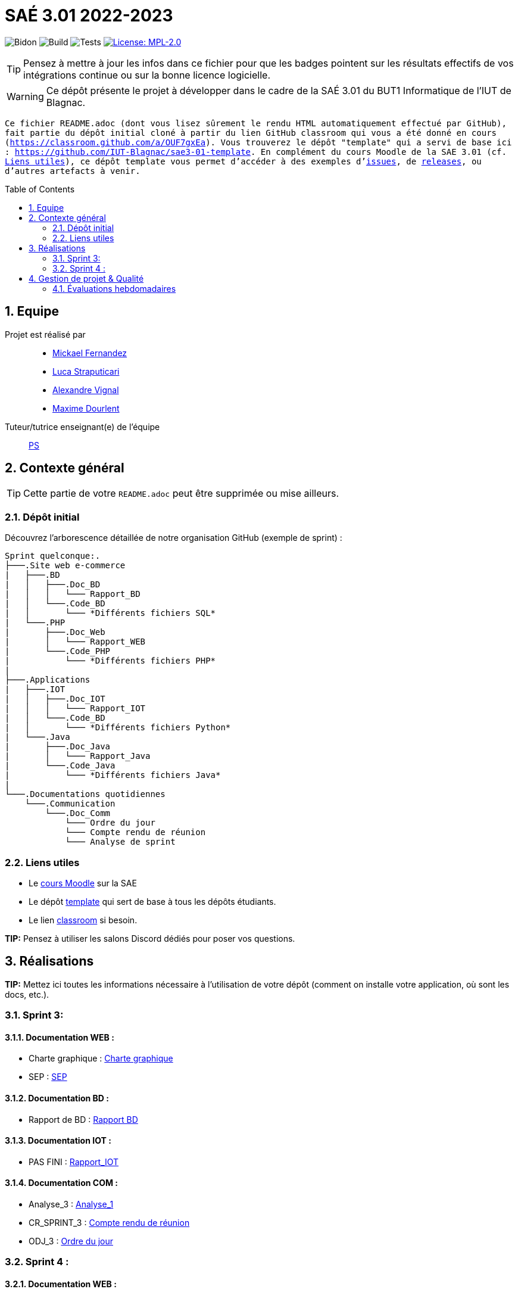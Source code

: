 = SAÉ 3.01 2022-2023
:icons: font
:models: models
:experimental:
:incremental:
:numbered:
:toc: macro
:window: _blank
:correction!:

// Useful definitions
:asciidoc: http://www.methods.co.nz/asciidoc[AsciiDoc]
:icongit: icon:git[]
:git: http://git-scm.com/[{icongit}]
:plantuml: https://plantuml.com/fr/[plantUML]
:vscode: https://code.visualstudio.com/[VS Code]

ifndef::env-github[:icons: font]
// Specific to GitHub
ifdef::env-github[]
:correction:
:!toc-title:
:caution-caption: :fire:
:important-caption: :exclamation:
:note-caption: :paperclip:
:tip-caption: :bulb:
:warning-caption: :warning:
:icongit: Git
endif::[]

// /!\ A MODIFIER !!!
:baseURL: https://github.com/IUT-Blagnac/sae3-01-template

// Tags
image:{baseURL}/actions/workflows/blank.yml/badge.svg[Bidon] 
image:{baseURL}/actions/workflows/build.yml/badge.svg[Build] 
image:{baseURL}/actions/workflows/tests.yml/badge.svg[Tests] 
image:https://img.shields.io/badge/License-MPL%202.0-brightgreen.svg[License: MPL-2.0, link="https://opensource.org/licenses/MPL-2.0"]
//---------------------------------------------------------------

TIP: Pensez à mettre à jour les infos dans ce fichier pour que les badges pointent sur les résultats effectifs de vos intégrations continue ou sur la bonne licence logicielle.

WARNING: Ce dépôt présente le projet à développer dans le cadre de la SAÉ 3.01 du BUT1 Informatique de l'IUT de Blagnac.

`` Ce fichier `README.adoc` (dont vous lisez sûrement le rendu HTML automatiquement effectué par GitHub), fait partie du dépôt initial cloné à partir du lien GitHub classroom qui vous a été donné en cours (https://classroom.github.com/a/OUF7gxEa).
Vous trouverez le dépôt "template" qui a servi de base ici : https://github.com/IUT-Blagnac/sae3-01-template. En complément du cours Moodle de la SAE 3.01 (cf. <<liensUtiles>>), ce dépôt template vous permet d'accéder à des exemples d'https://github.com/IUT-Blagnac/sae3-01-template/issues[issues], de https://github.com/IUT-Blagnac/sae3-01-template/releases[releases], ou d'autres artefacts à venir. ``

toc::[]

== Equipe

Projet est réalisé par::

- https://github.com/Mazlai[Mickael Fernandez]
- https://github.com/lucastrap[Luca Straputicari]
- https://github.com/AlexVignal[Alexandre Vignal]
- https://github.com/Dourlent-Maxime[Maxime Dourlent]

Tuteur/tutrice enseignant(e) de l'équipe:: mailto:patricia.stolf@univ-tlse2.fr[PS]

== Contexte général

TIP: Cette partie de votre `README.adoc` peut être supprimée ou mise ailleurs.

=== Dépôt initial

Découvrez l'arborescence détaillée de notre organisation GitHub (exemple de sprint) :

```
Sprint quelconque:. 
├───.Site web e-commerce
|   ├───.BD
|   │   ├───.Doc_BD
|   │   │   └─── Rapport_BD
|   │   └───.Code_BD
|   │       └─── *Différents fichiers SQL*
|   └───.PHP
|       ├───.Doc_Web
|       │   └─── Rapport_WEB
|       └───.Code_PHP
|           └─── *Différents fichiers PHP*
|
├───.Applications
|   ├───.IOT
|   │   ├───.Doc_IOT
|   │   │   └─── Rapport_IOT
|   │   └───.Code_BD
|   │       └─── *Différents fichiers Python*
|   └───.Java
|       ├───.Doc_Java
|       │   └─── Rapport_Java
|       └───.Code_Java
|           └─── *Différents fichiers Java*
|
└───.Documentations quotidiennes
    └───.Communication
        └───.Doc_Comm
            └─── Ordre du jour
            └─── Compte rendu de réunion
            └─── Analyse de sprint
```        

[[liensUtiles]]
=== Liens utiles

- Le https://webetud.iut-blagnac.fr/course/view.php?id=841[cours Moodle] sur la SAE
- Le dépôt https://github.com/IUT-Blagnac/sae3-01-template[template] qui sert de base à tous les dépôts étudiants.
- Le lien https://classroom.github.com/a/OUF7gxEa[classroom] si besoin.

**TIP:** Pensez à utiliser les salons Discord dédiés pour poser vos questions.

== Réalisations 

**TIP:** Mettez ici toutes les informations nécessaire à l'utilisation de votre dépôt (comment on installe votre application, où sont les docs, etc.).

=== Sprint 3:

==== *Documentation WEB* : 
    - Charte graphique : https://github.com/IUT-Blagnac/sae3-01-devapp-g2b-10/tree/master/Sprint_3/Site_Web_Ecommerce/PHP/DOC_PHP/CharteGraphique.pdf[Charte graphique]
    
    - SEP :  https://github.com/IUT-Blagnac/sae3-01-devapp-g2b-10/tree/master/Sprint_3/Site_Web_Ecommerce/PHP/DOC_PHP/RapportSEP.pdf[SEP]

==== *Documentation BD* : 
    - Rapport de BD :  https://github.com/IUT-Blagnac/sae3-01-devapp-g2b-10/tree/master/Sprint_3/Site_Web_Ecommerce/BD/DOC_BD/Rapport_BD.pdf[Rapport BD]

==== *Documentation IOT* : 
    - PAS FINI :  https://github.com/IUT-Blagnac/sae3-01-devapp-g2b-10/tree/master/Sprint_3/Applications/IOT/DOC_IOT[Rapport_IOT]

==== *Documentation COM* : 
    - Analyse_3 : https://github.com/IUT-Blagnac/sae3-01-devapp-g2b-10/tree/master/Sprint_3/Documentations%20hebdomadaire/Communication/Com/Analyse_semaine1.pdf[Analyse_1]
    
    - CR_SPRINT_3 : https://github.com/IUT-Blagnac/sae3-01-devapp-g2b-10/tree/master/Sprint_3/Documentations%20hebdomadaire/Communication/Com/CR_SPRINT1.pdf[Compte rendu de réunion]
    
    - ODJ_3 : https://github.com/IUT-Blagnac/sae3-01-devapp-g2b-10/tree/master/Sprint_3/Documentations%20hebdomadaire/Communication/Com/ODJ_5_12.png[Ordre du jour]

=== Sprint 4 :

==== *Documentation WEB* : 
    - Rapport PHP :

==== *Documentation BD* : 
    - Rapport de BD : 
    
==== *Documentation IOT* : 
    - IOT_4 : 

==== *Documentation COM* : 
    - Analyse_4 : 
    
    - CR_SPRINT_4 : 
    
    - ODJ_4 : 

== Gestion de projet & Qualité

Chaque sprint (semaine) vous devrez livrer une nouvelle version de votre application (release).
Utilisez pour cela les fonctionnalités de GitHub pour les https://docs.github.com/en/repositories/releasing-projects-on-github[Releases].

De plus ce fichier `README.adoc` devra être à jour des informations suivantes :

- Version courante : https://github.com/IUT-Blagnac/sae3-01-template/releases/tag/v0.1.2[v0.1.2]
- Lien vers la doc technique
- Lien vers la doc utilisateur
- Liste des (ou lien vers les) User Stories (ToDo/Ongoing/Done) et % restant
- Tests unitaires et plans de test
- Indicateurs de qualité du code (dette technique)
- ... tout autre élément que vous jugerez utiles pour démontrer la qualité de votre application


=== Évaluations hebdomadaires

NOTE: Les notes ci-dessous sont mises à jour directement par les enseignants responsables de la compétence 5.

ifdef::env-github[]
image:https://docs.google.com/spreadsheets/d/e/2PACX-1vTc3HJJ9iSI4aa2I9a567wX1AUEmgGrQsPl7tHGSAJ_Z-lzWXwYhlhcVIhh5vCJxoxHXYKjSLetP6NS/pubchart?oid=1704009585&format=image[link=https://docs.google.com/spreadsheets/d/e/2PACX-1vTc3HJJ9iSI4aa2I9a567wX1AUEmgGrQsPl7tHGSAJ_Z-lzWXwYhlhcVIhh5vCJxoxHXYKjSLetP6NS/pubchart?oid=1704009585&format=image]
endif::[]

ifndef::env-github[]
++++
<iframe width="786" height="430" seamless frameborder="0" scrolling="no" src="https://docs.google.com/spreadsheets/d/e/2PACX-1vTc3HJJ9iSI4aa2I9a567wX1AUEmgGrQsPl7tHGSAJ_Z-lzWXwYhlhcVIhh5vCJxoxHXYKjSLetP6NS/pubchart?oid=1704009585&format=image"></iframe>
++++
endif::[]

=Sprint 3 retour :
Manque liens dans le readme. Revoir la rédaction des US dans le backlog IOT.Attention aux US sans finalités dans le backlog Ecommerce.J'ai des tâches "à réaliser" qui sont en done. Lier les tâches aux US. Organiser les release par produit plutôt que par techno... Rien sur les docs.
